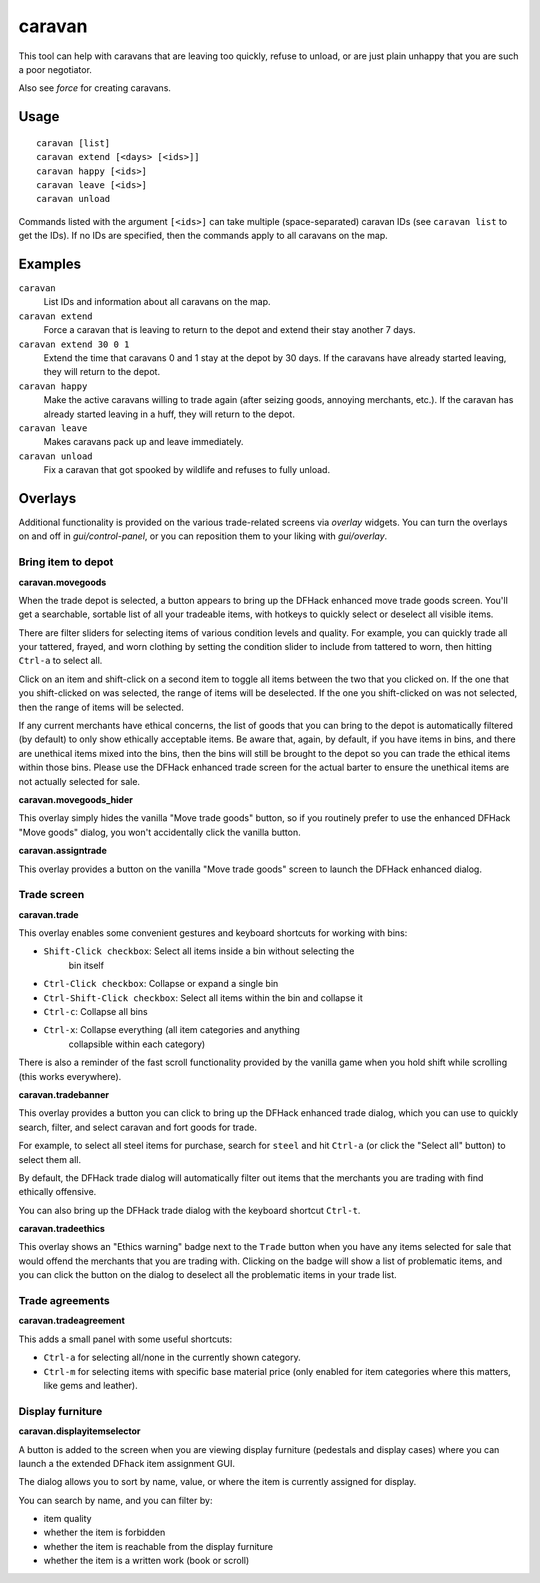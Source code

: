 caravan
=======

.. dfhack-tool::
    :summary: Adjust properties of caravans on the map.
    :tags: fort armok bugfix

This tool can help with caravans that are leaving too quickly, refuse to unload,
or are just plain unhappy that you are such a poor negotiator.

Also see `force` for creating caravans.

Usage
-----

::

    caravan [list]
    caravan extend [<days> [<ids>]]
    caravan happy [<ids>]
    caravan leave [<ids>]
    caravan unload

Commands listed with the argument ``[<ids>]`` can take multiple
(space-separated) caravan IDs (see ``caravan list`` to get the IDs). If no IDs
are specified, then the commands apply to all caravans on the map.

Examples
--------

``caravan``
    List IDs and information about all caravans on the map.
``caravan extend``
    Force a caravan that is leaving to return to the depot and extend their
    stay another 7 days.
``caravan extend 30 0 1``
    Extend the time that caravans 0 and 1 stay at the depot by 30 days. If the
    caravans have already started leaving, they will return to the depot.
``caravan happy``
    Make the active caravans willing to trade again (after seizing goods,
    annoying merchants, etc.). If the caravan has already started leaving in a
    huff, they will return to the depot.
``caravan leave``
    Makes caravans pack up and leave immediately.
``caravan unload``
    Fix a caravan that got spooked by wildlife and refuses to fully unload.

Overlays
--------

Additional functionality is provided on the various trade-related screens via
`overlay` widgets. You can turn the overlays on and off in `gui/control-panel`,
or you can reposition them to your liking with `gui/overlay`.

Bring item to depot
```````````````````

**caravan.movegoods**

When the trade depot is selected, a button appears to bring up the DFHack
enhanced move trade goods screen. You'll get a searchable, sortable list of all
your tradeable items, with hotkeys to quickly select or deselect all visible
items.

There are filter sliders for selecting items of various condition levels and
quality. For example, you can quickly trade all your tattered, frayed, and worn
clothing by setting the condition slider to include from tattered to worn, then
hitting ``Ctrl-a`` to select all.

Click on an item and shift-click on a second item to toggle all items between
the two that you clicked on. If the one that you shift-clicked on was selected,
the range of items will be deselected. If the one you shift-clicked on was not
selected, then the range of items will be selected.

If any current merchants have ethical concerns, the list of goods that you can
bring to the depot is automatically filtered (by default) to only show
ethically acceptable items. Be aware that, again, by default, if you have items
in bins, and there are unethical items mixed into the bins, then the bins will
still be brought to the depot so you can trade the ethical items within those
bins. Please use the DFHack enhanced trade screen for the actual barter to
ensure the unethical items are not actually selected for sale.

**caravan.movegoods_hider**

This overlay simply hides the vanilla "Move trade goods" button, so if you
routinely prefer to use the enhanced DFHack "Move goods" dialog, you won't
accidentally click the vanilla button.

**caravan.assigntrade**

This overlay provides a button on the vanilla "Move trade goods" screen to
launch the DFHack enhanced dialog.

Trade screen
````````````

**caravan.trade**

This overlay enables some convenient gestures and keyboard shortcuts for working
with bins:

- ``Shift-Click checkbox``: Select all items inside a bin without selecting the
    bin itself
- ``Ctrl-Click checkbox``: Collapse or expand a single bin
- ``Ctrl-Shift-Click checkbox``: Select all items within the bin and collapse it
- ``Ctrl-c``: Collapse all bins
- ``Ctrl-x``: Collapse everything (all item categories and anything
    collapsible within each category)

There is also a reminder of the fast scroll functionality provided by the
vanilla game when you hold shift while scrolling (this works everywhere).

**caravan.tradebanner**

This overlay provides a button you can click to bring up the DFHack enhanced
trade dialog, which you can use to quickly search, filter, and select caravan
and fort goods for trade.

For example, to select all steel items for purchase, search for ``steel`` and
hit ``Ctrl-a`` (or click the "Select all" button) to select them all.

By default, the DFHack trade dialog will automatically filter out items that
the merchants you are trading with find ethically offensive.

You can also bring up the DFHack trade dialog with the keyboard shortcut
``Ctrl-t``.

**caravan.tradeethics**

This overlay shows an "Ethics warning" badge next to the ``Trade`` button when
you have any items selected for sale that would offend the merchants that you
are trading with. Clicking on the badge will show a list of problematic items,
and you can click the button on the dialog to deselect all the problematic
items in your trade list.

Trade agreements
````````````````

**caravan.tradeagreement**

This adds a small panel with some useful shortcuts:

* ``Ctrl-a`` for selecting all/none in the currently shown category.
* ``Ctrl-m`` for selecting items with specific base material price (only
  enabled for item categories where this matters, like gems and leather).

Display furniture
`````````````````

**caravan.displayitemselector**

A button is added to the screen when you are viewing display furniture
(pedestals and display cases) where you can launch a the extended DFhack item
assignment GUI.

The dialog allows you to sort by name, value, or where the item is currently
assigned for display.

You can search by name, and you can filter by:

- item quality
- whether the item is forbidden
- whether the item is reachable from the display furniture
- whether the item is a written work (book or scroll)
